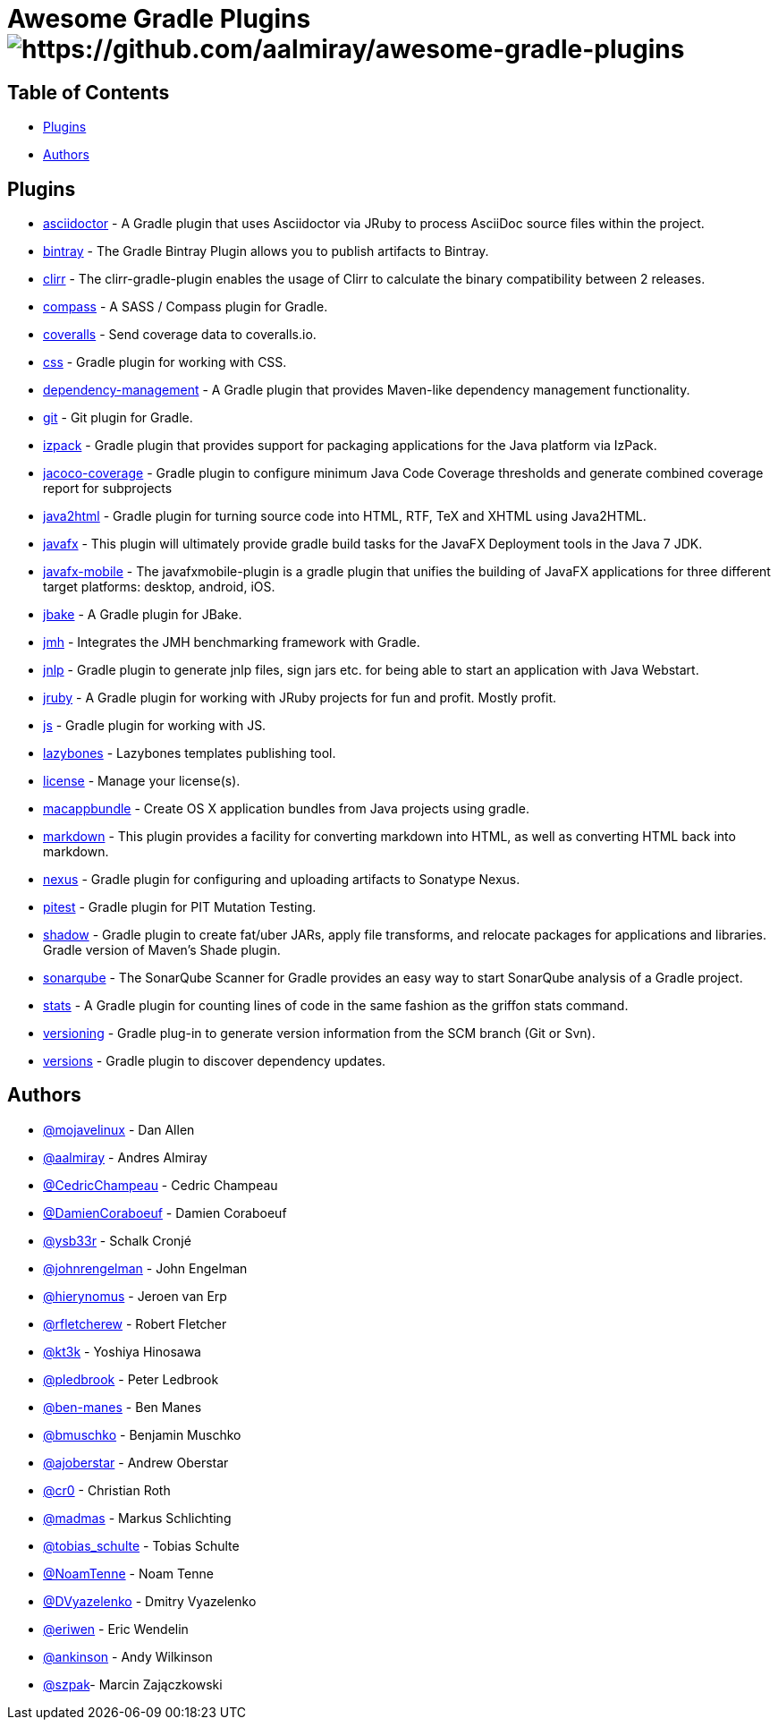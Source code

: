 = Awesome Gradle Plugins image:https://cdn.rawgit.com/sindresorhus/awesome/d7305f38d29fed78fa85652e3a63e154dd8e8829/media/badge.svg[https://github.com/aalmiray/awesome-gradle-plugins]

== Table of Contents

 * <<_plugins,Plugins>>
 * <<_authors,Authors>>

[[_plugins]]
== Plugins

 * link:https://github.com/asciidoctor/asciidoctor-gradle-plugin[asciidoctor] - A Gradle plugin that uses Asciidoctor via JRuby to process AsciiDoc source files within the project.
 * link:https://github.com/bintray/gradle-bintray-plugin[bintray] - The Gradle Bintray Plugin allows you to publish artifacts to Bintray.
 * link:https://github.com/aalmiray/clirr-gradle-plugin[clirr] - The clirr-gradle-plugin enables the usage of Clirr to calculate the binary compatibility between 2 releases.
 * link:https://github.com/robfletcher/gradle-compass[compass] - A SASS / Compass plugin for Gradle.
 * link:https://github.com/kt3k/coveralls-gradle-plugin[coveralls] - Send coverage data to coveralls.io.
 * link:https://github.com/eriwen/gradle-css-plugin[css] - Gradle plugin for working with CSS.
  * link:https://github.com/spring-gradle-plugins/dependency-management-plugin[dependency-management] - A Gradle plugin that provides Maven-like dependency management functionality.
 * link:https://github.com/ajoberstar/gradle-git[git] - Git plugin for Gradle.
 * link:https://github.com/bmuschko/gradle-izpack-plugin[izpack] - Gradle plugin that provides support for packaging applications for the Java platform via IzPack.
 * link:https://github.com/palantir/gradle-jacoco-coverage[jacoco-coverage] - Gradle plugin to configure minimum Java Code Coverage thresholds and generate combined coverage report for subprojects
 * link:https://github.com/bmuschko/gradle-java2html-plugin[java2html] - Gradle plugin for turning source code into HTML, RTF, TeX and XHTML using Java2HTML.
 * link:https://bitbucket.org/shemnon/javafx-gradle[javafx] - This plugin will ultimately provide gradle build tasks for the JavaFX Deployment tools in the Java 7 JDK.
 * link:https://bitbucket.org/javafxports/javafxmobile-plugin[javafx-mobile] - The javafxmobile-plugin is a gradle plugin that unifies the building of JavaFX applications for three different target platforms: desktop, android, iOS.
 * link:https://github.com/jbake-org/jbake-gradle-plugin[jbake] - A Gradle plugin for JBake.
 * link:https://github.com/melix/jmh-gradle-plugin[jmh] - Integrates the JMH benchmarking framework with Gradle.
 * link:https://github.com/tschulte/gradle-jnlp-plugin[jnlp] - Gradle plugin to generate jnlp files, sign jars etc. for being able to start an application with Java Webstart.
 * link:https://github.com/jruby-gradle/jruby-gradle-plugin[jruby] - A Gradle plugin for working with JRuby projects for fun and profit. Mostly profit.
 * link:https://github.com/eriwen/gradle-js-plugin[js] - Gradle plugin for working with JS.
 * link:https://github.com/pledbrook/lazybones/tree/master/lazybones-gradle-plugin[lazybones] - Lazybones templates publishing tool.
 * link:https://github.com/hierynomus/license-gradle-plugin[license] - Manage your license(s).
 * link:https://github.com/cr0/gradle-macappbundle-plugin[macappbundle] - Create OS X application bundles from Java projects using gradle.
 * link:https://github.com/aalmiray/markdown-gradle-plugin[markdown] - This plugin provides a facility for converting markdown into HTML, as well as converting HTML back into markdown.
 * link:https://github.com/bmuschko/gradle-nexus-plugin[nexus] - Gradle plugin for configuring and uploading artifacts to Sonatype Nexus.
 * link:https://github.com/szpak/gradle-pitest-plugin[pitest] - Gradle plugin for PIT Mutation Testing.
 * link:https://github.com/johnrengelman/shadow[shadow] - Gradle plugin to create fat/uber JARs, apply file transforms, and relocate packages for applications and libraries. Gradle version of Maven's Shade plugin.
 * link:http://docs.sonarqube.org/display/SCAN/Analyzing+with+SonarQube+Scanner+for+Gradle[sonarqube] - The SonarQube Scanner for Gradle provides an easy way to start SonarQube analysis of a Gradle project.
 * link:https://github.com/aalmiray/stats-gradle-plugin[stats] - A Gradle plugin for counting lines of code in the same fashion as the griffon stats command.
 * link:https://github.com/nemerosa/versioning[versioning] - Gradle plug-in to generate version information from the SCM branch (Git or Svn).
 * link:https://github.com/ben-manes/gradle-versions-plugin[versions] - Gradle plugin to discover dependency updates.

[[_authors]]
== Authors

 * link:https://twitter.com/mojavelinux[@mojavelinux] - Dan Allen
 * link:https://twitter.com/aalmiray[@aalmiray] - Andres Almiray
 * link:https://twitter.com/CedricChampeau[@CedricChampeau] - Cedric Champeau
 * link:https://twitter.com/DamienCoraboeuf[@DamienCoraboeuf] - Damien Coraboeuf
 * link:https://twitter.com/ysb33r[@ysb33r] - Schalk Cronjé
 * link:https://twitter.com/johnrengelman[@johnrengelman] - John Engelman
 * link:https://twitter.com/hierynomus[@hierynomus] - Jeroen van Erp
 * link:https://twitter.com/rfletcherew[@rfletcherew] - Robert Fletcher
 * link:https://twitter.com/kt3k[@kt3k] - Yoshiya Hinosawa
 * link:https://twitter.com/pledbrook[@pledbrook] - Peter Ledbrook
 * link:https://github.com/ben-manes[@ben-manes] - Ben Manes
 * link:https://twitter.com/bmuschko[@bmuschko] - Benjamin Muschko
 * link:https://twitter.com/ajoberstar[@ajoberstar] - Andrew Oberstar
 * link:https://github.com/cr0[@cr0] - Christian Roth
 * link:https://twitter.com/madmas[@madmas] - Markus Schlichting
 * link:https://twitter.com/tobias_schulte[@tobias_schulte] - Tobias Schulte
 * link:https://twitter.com/NoamTenne[@NoamTenne] - Noam Tenne
 * link:https://twitter.com/DVyazelenko[@DVyazelenko] - Dmitry Vyazelenko
 * link:https://twitter.com/eriwen[@eriwen] - Eric Wendelin
 * link:https://twitter.com/ankinson[@ankinson] - Andy Wilkinson
 * link:https://github.com/szpak[@szpak]- Marcin Zajączkowski 
